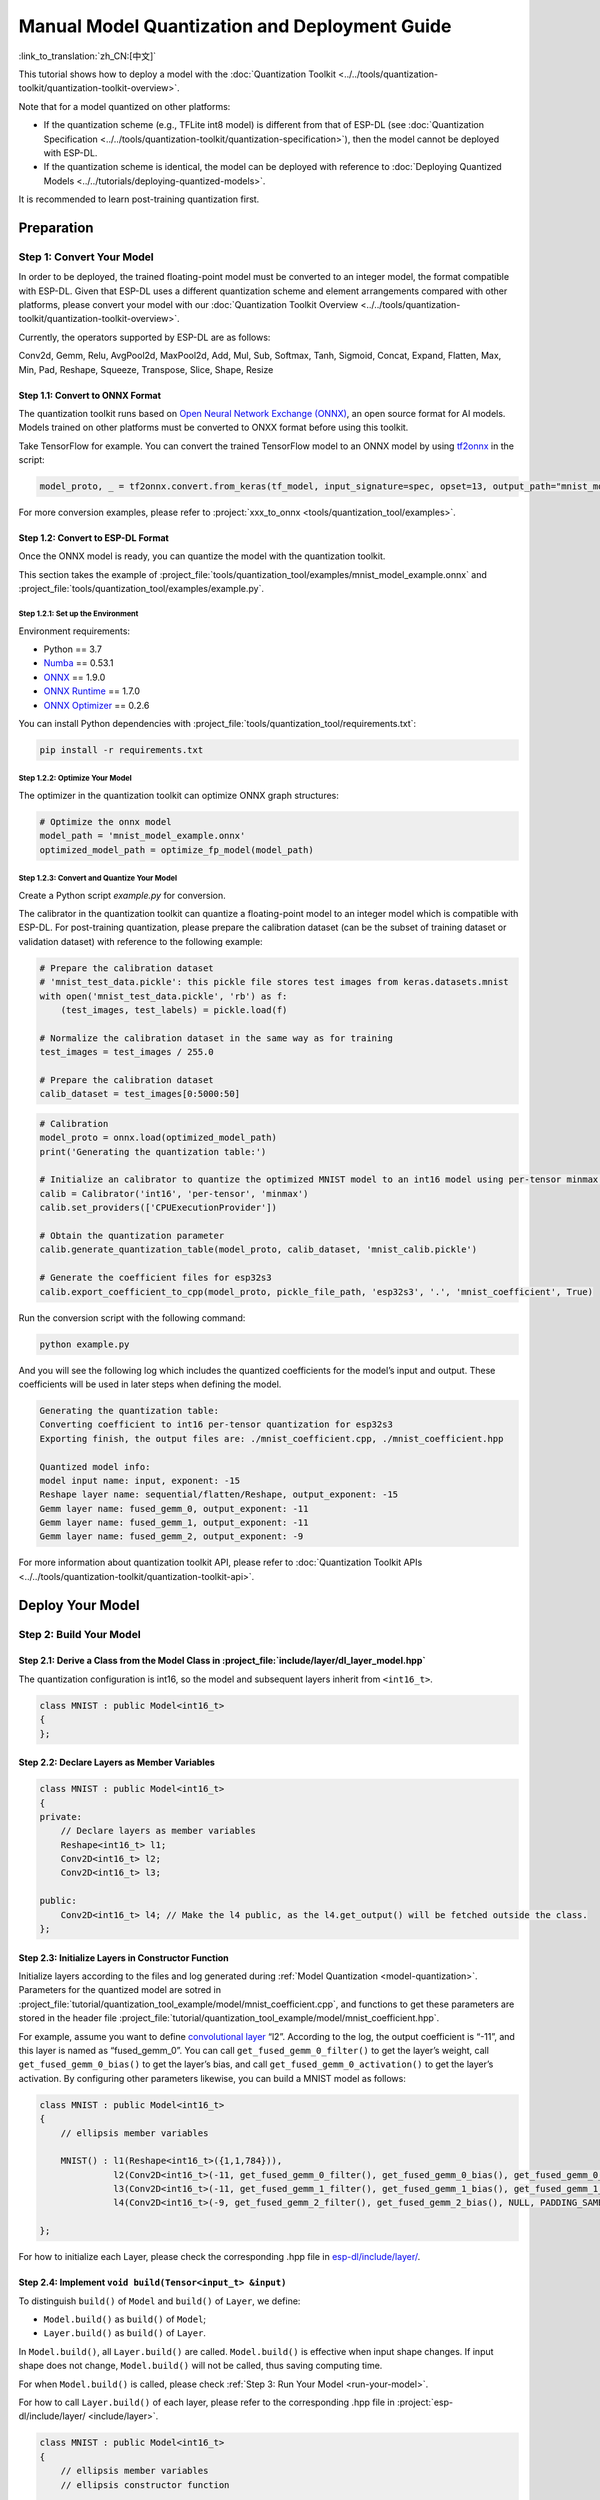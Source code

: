 ====================================================
Manual Model Quantization and Deployment Guide
====================================================

:link_to_translation:`zh_CN:[中文]`

This tutorial shows how to deploy a model with the :doc:`Quantization Toolkit <../../tools/quantization-toolkit/quantization-toolkit-overview>`.

Note that for a model quantized on other platforms:

- If the quantization scheme (e.g., TFLite int8 model) is different from that of ESP-DL (see :doc:`Quantization Specification <../../tools/quantization-toolkit/quantization-specification>`), then the model cannot be deployed with ESP-DL.
- If the quantization scheme is identical, the model can be deployed with reference to :doc:`Deploying Quantized Models <../../tutorials/deploying-quantized-models>`.

It is recommended to learn post-training quantization first.

Preparation
===========

Step 1: Convert Your Model
--------------------------

In order to be deployed, the trained floating-point model must be converted to an integer model, the format compatible with ESP-DL. Given that ESP-DL uses a different quantization scheme and element arrangements compared with other platforms, please convert your model with our :doc:`Quantization Toolkit Overview <../../tools/quantization-toolkit/quantization-toolkit-overview>`.

Currently, the operators supported by ESP-DL are as follows:

Conv2d, Gemm, Relu, AvgPool2d, MaxPool2d, Add, Mul, Sub, Softmax, Tanh,
Sigmoid, Concat, Expand, Flatten, Max, Min, Pad, Reshape, Squeeze, Transpose,
Slice, Shape, Resize


Step 1.1: Convert to ONNX Format
~~~~~~~~~~~~~~~~~~~~~~~~~~~~~~~~

The quantization toolkit runs based on `Open Neural Network Exchange (ONNX) <https://github.com/onnx/onnx>`__, an open source format for AI models. Models trained on other platforms must be converted to ONXX format before using this toolkit.

Take TensorFlow for example. You can convert the trained TensorFlow model to an ONNX model by using `tf2onnx <https://github.com/onnx/tensorflow-onnx>`__ in the script:

.. code:: python

   model_proto, _ = tf2onnx.convert.from_keras(tf_model, input_signature=spec, opset=13, output_path="mnist_model.onnx")

For more conversion examples, please refer to :project:`xxx_to_onnx <tools/quantization_tool/examples>`.

Step 1.2: Convert to ESP-DL Format
~~~~~~~~~~~~~~~~~~~~~~~~~~~~~~~~~~

Once the ONNX model is ready, you can quantize the model with the quantization toolkit.

This section takes the example of :project_file:`tools/quantization_tool/examples/mnist_model_example.onnx` and :project_file:`tools/quantization_tool/examples/example.py`.

Step 1.2.1: Set up the Environment
^^^^^^^^^^^^^^^^^^^^^^^^^^^^^^^^^^

Environment requirements:

- Python == 3.7
- `Numba <https://github.com/numba/numba>`__ == 0.53.1
- `ONNX <https://github.com/onnx/onnx>`__ == 1.9.0
- `ONNX Runtime <https://github.com/microsoft/onnxruntime>`__ == 1.7.0
- `ONNX Optimizer <https://github.com/onnx/optimizer>`__ == 0.2.6

You can install Python dependencies with :project_file:`tools/quantization_tool/requirements.txt`:

.. code:: none

   pip install -r requirements.txt

Step 1.2.2: Optimize Your Model
^^^^^^^^^^^^^^^^^^^^^^^^^^^^^^^

The optimizer in the quantization toolkit can optimize ONNX graph structures:

.. code:: python

   # Optimize the onnx model
   model_path = 'mnist_model_example.onnx'
   optimized_model_path = optimize_fp_model(model_path)

.. _model-quantization:

Step 1.2.3: Convert and Quantize Your Model
^^^^^^^^^^^^^^^^^^^^^^^^^^^^^^^^^^^^^^^^^^^

Create a Python script *example.py* for conversion.

The calibrator in the quantization toolkit can quantize a floating-point model to an integer model which is compatible with ESP-DL. For post-training quantization, please prepare the calibration dataset (can be the subset of training dataset or validation dataset) with reference to the following example:

.. code:: python

   # Prepare the calibration dataset
   # 'mnist_test_data.pickle': this pickle file stores test images from keras.datasets.mnist
   with open('mnist_test_data.pickle', 'rb') as f:
       (test_images, test_labels) = pickle.load(f)

   # Normalize the calibration dataset in the same way as for training
   test_images = test_images / 255.0

   # Prepare the calibration dataset
   calib_dataset = test_images[0:5000:50]

.. code:: python

   # Calibration
   model_proto = onnx.load(optimized_model_path)
   print('Generating the quantization table:')

   # Initialize an calibrator to quantize the optimized MNIST model to an int16 model using per-tensor minmax quantization method
   calib = Calibrator('int16', 'per-tensor', 'minmax')
   calib.set_providers(['CPUExecutionProvider'])

   # Obtain the quantization parameter
   calib.generate_quantization_table(model_proto, calib_dataset, 'mnist_calib.pickle')

   # Generate the coefficient files for esp32s3
   calib.export_coefficient_to_cpp(model_proto, pickle_file_path, 'esp32s3', '.', 'mnist_coefficient', True)

Run the conversion script with the following command:

.. code:: python

   python example.py

And you will see the following log which includes the quantized coefficients for the model’s input and output. These coefficients will be used in later steps when defining the model.

.. code:: python

   Generating the quantization table:
   Converting coefficient to int16 per-tensor quantization for esp32s3
   Exporting finish, the output files are: ./mnist_coefficient.cpp, ./mnist_coefficient.hpp

   Quantized model info:
   model input name: input, exponent: -15
   Reshape layer name: sequential/flatten/Reshape, output_exponent: -15
   Gemm layer name: fused_gemm_0, output_exponent: -11
   Gemm layer name: fused_gemm_1, output_exponent: -11
   Gemm layer name: fused_gemm_2, output_exponent: -9

For more information about quantization toolkit API, please refer to :doc:`Quantization Toolkit APIs <../../tools/quantization-toolkit/quantization-toolkit-api>`.

Deploy Your Model
=================

Step 2: Build Your Model
------------------------

Step 2.1: Derive a Class from the Model Class in  :project_file:`include/layer/dl_layer_model.hpp`
~~~~~~~~~~~~~~~~~~~~~~~~~~~~~~~~~~~~~~~~~~~~~~~~~~~~~~~~~~~~~~~~~~~~~~~~~~~~~~~~~~~~~~~~~~~~~~~~~~~

The quantization configuration is int16, so the model and subsequent layers inherit from ``<int16_t>``.

.. code:: none

   class MNIST : public Model<int16_t>
   {
   };

Step 2.2: Declare Layers as Member Variables
~~~~~~~~~~~~~~~~~~~~~~~~~~~~~~~~~~~~~~~~~~~~

.. code:: none

   class MNIST : public Model<int16_t>
   {
   private:
       // Declare layers as member variables
       Reshape<int16_t> l1;
       Conv2D<int16_t> l2;
       Conv2D<int16_t> l3;

   public:
       Conv2D<int16_t> l4; // Make the l4 public, as the l4.get_output() will be fetched outside the class.
   };

Step 2.3: Initialize Layers in Constructor Function
~~~~~~~~~~~~~~~~~~~~~~~~~~~~~~~~~~~~~~~~~~~~~~~~~~~

Initialize layers according to the files and log generated during :ref:`Model Quantization <model-quantization>`. Parameters for the quantized model are sotred in :project_file:`tutorial/quantization_tool_example/model/mnist_coefficient.cpp`, and functions to get these parameters are stored in the header file :project_file:`tutorial/quantization_tool_example/model/mnist_coefficient.hpp`.

For example, assume you want to define `convolutional layer <https://github.com/espressif/esp-dl/blob/master/include/layer/dl_layer_conv2d.hpp#L23>`__ “l2”. According to the log, the output coefficient is “-11”, and this layer is named as “fused_gemm_0”. You can call ``get_fused_gemm_0_filter()`` to get the layer’s weight, call ``get_fused_gemm_0_bias()`` to get the layer’s bias, and call ``get_fused_gemm_0_activation()`` to get the layer’s activation. By configuring other parameters likewise, you can build a MNIST model as follows:

.. code:: none

   class MNIST : public Model<int16_t>
   {
       // ellipsis member variables

       MNIST() : l1(Reshape<int16_t>({1,1,784})),
                 l2(Conv2D<int16_t>(-11, get_fused_gemm_0_filter(), get_fused_gemm_0_bias(), get_fused_gemm_0_activation(), PADDING_SAME_END, {}, 1, 1, "l1")),
                 l3(Conv2D<int16_t>(-11, get_fused_gemm_1_filter(), get_fused_gemm_1_bias(), get_fused_gemm_1_activation(), PADDING_SAME_END, {}, 1, 1, "l2")),
                 l4(Conv2D<int16_t>(-9, get_fused_gemm_2_filter(), get_fused_gemm_2_bias(), NULL, PADDING_SAME_END, {}, 1, 1, "l3")){}

   };

For how to initialize each Layer, please check the corresponding .hpp file in `esp-dl/include/layer/ <../../include/layer/>`__.

Step 2.4: Implement ``void build(Tensor<input_t> &input)``
~~~~~~~~~~~~~~~~~~~~~~~~~~~~~~~~~~~~~~~~~~~~~~~~~~~~~~~~~~

To distinguish ``build()`` of ``Model`` and ``build()`` of ``Layer``, we define:

-  ``Model.build()`` as ``build()`` of ``Model``;
-  ``Layer.build()`` as ``build()`` of ``Layer``.

In ``Model.build()``, all ``Layer.build()`` are called. ``Model.build()`` is effective when input shape changes. If input shape does not change, ``Model.build()`` will not be called, thus saving computing time.

For when ``Model.build()`` is called, please check :ref:`Step 3: Run Your Model <run-your-model>`.

For how to call ``Layer.build()`` of each layer, please refer to the corresponding .hpp file in  :project:`esp-dl/include/layer/ <include/layer>`.

.. code:: none

   class MNIST : public Model<int16_t>
   {
       // ellipsis member variables
       // ellipsis constructor function

       void build(Tensor<int16_t> &input)
       {
           this->l1.build(input);
           this->l2.build(this->l1.get_output());
           this->l3.build(this->l2.get_output());
           this->l4.build(this->l3.get_output());
       }
   };

Step 2.5: Implement ``void call(Tensor<input_t> &input)``
~~~~~~~~~~~~~~~~~~~~~~~~~~~~~~~~~~~~~~~~~~~~~~~~~~~~~~~~~

In ``Model.call()``, all ``Layer.call()`` are called. For how to call ``Layer.call()`` of each layer, please refer to the corresponding .hpp file in :project:`esp-dl/include/layer/ <include/layer>`.

.. code:: none

   class MNIST : public Model<int16_t>
   {
       // ellipsis member variables
       // ellipsis constructor function
       // ellipsis build(...)

       void call(Tensor<int16_t> &input)
       {
           this->l1.call(input);
           input.free_element();

           this->l2.call(this->l1.get_output());
           this->l1.get_output().free_element();

           this->l3.call(this->l2.get_output());
           this->l2.get_output().free_element();

           this->l4.call(this->l3.get_output());
           this->l3.get_output().free_element();
       }
   };

.. _run-your-model:

Step 3: Run Your Model
----------------------

-  Create an object of Model

-  Define the input

   -  Define the input image: The same size as the model’s input (if the original image is obtained from a camera, the size might need to be adjusted)

   -  Quantize the input: Normalize the input with the same method used in the training, convert the floating-point values after normalization to fixed-point values using *input_exponent* generated at :ref:`Step 1.2.3: Convert and Quantize Your Model <model-quantization>`, and configure the input coefficients

      .. code:: none

         int input_height = 28;
         int input_width = 28;
         int input_channel = 1;
         int input_exponent = -15;
         int16_t *model_input = (int16_t *)dl::tool::malloc_aligned_prefer(input_height*input_width*input_channel, sizeof(int16_t *));
         for(int i=0 ;i<input_height*input_width*input_channel; i++){
             float normalized_input = example_element[i] / 255.0; //normalization
             model_input[i] = (int16_t)DL_CLIP(normalized_input * (1 << -input_exponent), -32768, 32767);
         }

   -  Define input tensor

      .. code:: none

         Tensor<int16_t> input;
         input.set_element((int16_t *)model_input).set_exponent(input_exponent).set_shape({28, 28, 1}).set_auto_free(false);

-  Run ``Model.forward()`` for neural network inference. The progress of ``Model.forward()`` is:

   .. code:: none

      forward()
      {
        if (input_shape is changed)
        {
            Model.build();
        }
        Model.call();
      }

**Example**: The object of MNIST and the ``forward()`` function in :project_file:`tutorial/quantization_tool_example/main/app_main.cpp`.

.. code:: none

   // model forward
   MNIST model;
   model.forward(input);
